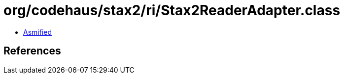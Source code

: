 = org/codehaus/stax2/ri/Stax2ReaderAdapter.class

 - link:Stax2ReaderAdapter-asmified.java[Asmified]

== References

